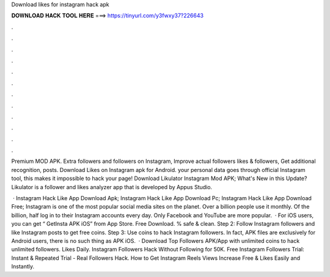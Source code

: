 Download likes for instagram hack apk



𝐃𝐎𝐖𝐍𝐋𝐎𝐀𝐃 𝐇𝐀𝐂𝐊 𝐓𝐎𝐎𝐋 𝐇𝐄𝐑𝐄 ===> https://tinyurl.com/y3fwxy37?226643



.



.



.



.



.



.



.



.



.



.



.



.

Premium MOD APK. Extra followers and followers on Instagram, Improve actual followers likes & followers, Get additional recognition, posts. Download Likes on Instagram apk for Android. your personal data goes through official Instagram tool, this makes it impossible to hack your page! Download Likulator Instagram Mod APK; What's New in this Update? Likulator is a follower and likes analyzer app that is developed by Appus Studio.

 · Instagram Hack Like App Download Apk; Instagram Hack Like App Download Pc; Instagram Hack Like App Download Free; Instagram is one of the most popular social media sites on the planet. Over a billion people use it monthly. Of the billion, half log in to their Instagram accounts every day. Only Facebook and YouTube are more popular.  · For iOS users, you can get “ GetInsta APK iOS” from App Store. Free Download. % safe & clean. Step 2: Follow Instagram followers and like Instagram posts to get free coins. Step 3: Use coins to hack Instagram followers. In fact, APK files are exclusively for Android users, there is no such thing as APK iOS.  · Download Top Followers APK/App with unlimited coins to hack unlimited followers. Likes Daily. Instagram Followers Hack Without Following for 50K. Free Instagram Followers Trial: Instant & Repeated Trial - Real Followers Hack. How to Get Instagram Reels Views Increase Free & Likes Easily and Instantly.
